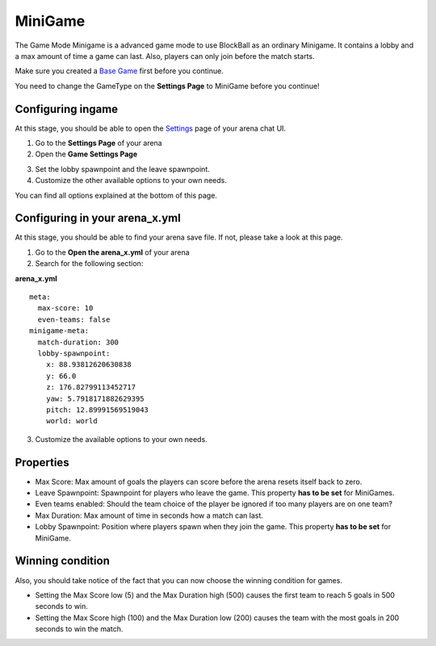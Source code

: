 MiniGame
========

The Game Mode Minigame is a advanced game mode to use BlockBall as an ordinary Minigame. It contains a lobby and a max amount of time
a game can last. Also, players can only join before the match starts.

Make sure you created a `Base Game <../gamemodes/basicgame.html>`__ first before you continue.

You need to change the GameType on the **Settings Page** to MiniGame before you continue!

Configuring ingame
~~~~~~~~~~~~~~~~~~

At this stage, you should be able to open the `Settings <../gamemodes/basicgame.html#getting-in-touch-with-the-chat-ui>`__ page of your arena chat UI.

1. Go to the **Settings Page** of your arena
2. Open the **Game Settings Page**

.. image:: ../_static/images/arena11.jpg

3. Set the lobby spawnpoint and the leave spawnpoint.
4. Customize the other available options to your own needs.

You can find all options explained at the bottom of this page.

Configuring in your arena_x.yml
~~~~~~~~~~~~~~~~~~~~~~~~~~~~~~~

At this stage, you should be able to find your arena save file. If not, please take a look at this page.

1. Go to the **Open the arena_x.yml** of your arena
2. Search for the following section:

**arena_x.yml**
::
    meta:
      max-score: 10
      even-teams: false
    minigame-meta:
      match-duration: 300
      lobby-spawnpoint:
        x: 88.93812620630838
        y: 66.0
        z: 176.82799113452717
        yaw: 5.7918171882629395
        pitch: 12.89991569519043
        world: world

3. Customize the available options to your own needs.

Properties
~~~~~~~~~~

* Max Score: Max amount of goals the players can score before the arena resets itself back to zero.
* Leave Spawnpoint: Spawnpoint for players who leave the game. This property **has to be set** for MiniGames.
* Even teams enabled: Should the team choice of the player be ignored if too many players are on one team?
* Max Duration: Max amount of time in seconds how a match can last.
* Lobby Spawnpoint: Position where players spawn when they join the game. This property **has to be set** for MiniGame.


Winning condition
~~~~~~~~~~~~~~~~~

Also, you should take notice of the fact that you can now choose the winning condition for games.

* Setting the Max Score low (5) and the Max Duration high (500) causes the first team to reach 5 goals in 500 seconds to win.
* Setting the Max Score high (100) and the Max Duration low (200) causes the team with the most goals in 200 seconds to win the match.






























